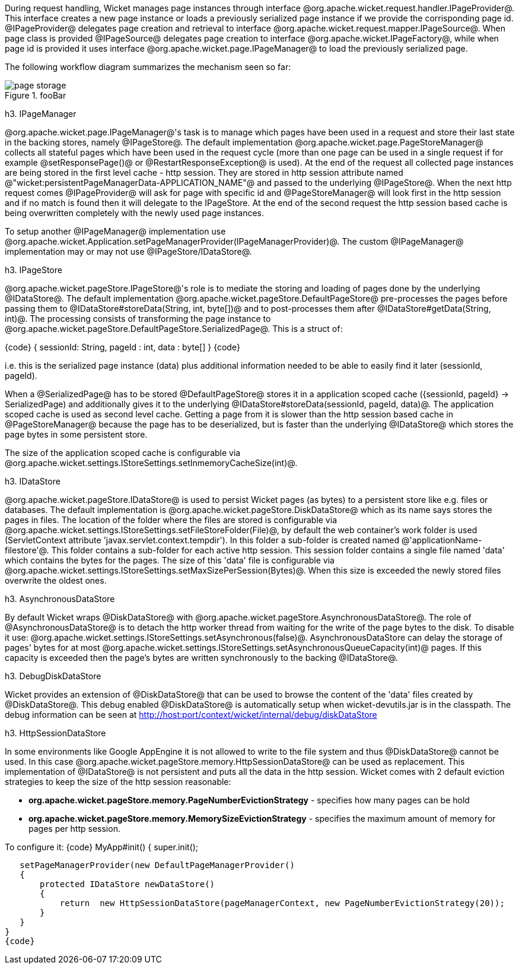 During request handling, Wicket manages page instances through interface @org.apache.wicket.request.handler.IPageProvider@. This interface creates a new page instance or loads a previously serialized page instance if we provide the corrisponding page id. @IPageProvider@ delegates page creation and retrieval to interface @org.apache.wicket.request.mapper.IPageSource@.
When page class is provided @IPageSource@ delegates page creation to interface @org.apache.wicket.IPageFactory@, while when page id is provided it uses interface @org.apache.wicket.page.IPageManager@ to load the previously serialized page.

The following workflow diagram summarizes the mechanism seen so far:

image::page-storage.png[title="fooBar"]

h3. IPageManager

@org.apache.wicket.page.IPageManager@'s task is to manage which pages have been used in a request and store their last state in the backing stores, namely @IPageStore@.
The default implementation @org.apache.wicket.page.PageStoreManager@ collects all stateful pages which have been used in the request cycle (more than one page can be used in a single request if for example @setResponsePage()@ or @RestartResponseException@ is used).
At the end of the request all collected page instances are being stored in the first level cache - http session. They are stored in http session attribute named @"wicket:persistentPageManagerData-APPLICATION_NAME"@ and passed to the underlying @IPageStore@.
When the next http request comes @IPageProvider@ will ask for page with specific id and @PageStoreManager@ will look first in the http session and if no match is found then it will delegate to the IPageStore. At the end of the second request the http session based cache is being overwritten completely with the newly used page instances.

To setup another @IPageManager@ implementation use @org.apache.wicket.Application.setPageManagerProvider(IPageManagerProvider)@.
The custom @IPageManager@ implementation may or may not use @IPageStore/IDataStore@.

h3. IPageStore

@org.apache.wicket.pageStore.IPageStore@'s role is to mediate the storing and loading of pages done by the underlying @IDataStore@. The default implementation @org.apache.wicket.pageStore.DefaultPageStore@ pre-processes the pages before passing them to @IDataStore#storeData(String, int, byte[])@ and to post-processes them after @IDataStore#getData(String, int)@. The processing consists of transforming the page instance to @org.apache.wicket.pageStore.DefaultPageStore.SerializedPage@. This is a struct of:

{code}
{
   sessionId: String,
   pageId : int,
   data : byte[]
}
{code}

i.e. this is the serialized page instance (data) plus additional information needed to be able to easily find it later (sessionId, pageId).

When a @SerializedPage@ has to be stored @DefaultPageStore@ stores it in a application scoped cache ({sessionId, pageId} -> SerializedPage) and additionally gives it to the underlying @IDataStore#storeData(sessionId, pageId, data)@. The application scoped cache is used as second level cache. Getting a page from it is slower than the http session based cache in @PageStoreManager@ because the page has to be deserialized, but is faster than the underlying @IDataStore@ which stores the page bytes in some persistent store.

The size of the application scoped cache is configurable via @org.apache.wicket.settings.IStoreSettings.setInmemoryCacheSize(int)@.

h3. IDataStore

@org.apache.wicket.pageStore.IDataStore@ is used to persist Wicket pages (as bytes) to a persistent store like e.g. files or databases. The default implementation is @org.apache.wicket.pageStore.DiskDataStore@ which as its name says stores the pages in files. The location of the folder where the files are stored is configurable via @org.apache.wicket.settings.IStoreSettings.setFileStoreFolder(File)@, by default the web container's work folder is used (ServletContext attribute 'javax.servlet.context.tempdir'). In this folder a sub-folder is created named @'applicationName-filestore'@. 
This folder contains a sub-folder for each active http session. This session folder contains a single file named 'data' which contains the bytes for the pages. The size of this 'data' file is configurable via @org.apache.wicket.settings.IStoreSettings.setMaxSizePerSession(Bytes)@. When this size is exceeded the newly stored files overwrite the oldest ones.

h3. AsynchronousDataStore

By default Wicket wraps @DiskDataStore@ with @org.apache.wicket.pageStore.AsynchronousDataStore@. The role of @AsynchronousDataStore@ is to detach the http worker thread from waiting for the write of the page bytes to the disk.
To disable it use: @org.apache.wicket.settings.IStoreSettings.setAsynchronous(false)@. AsynchronousDataStore can delay the storage of pages' bytes for at most @org.apache.wicket.settings.IStoreSettings.setAsynchronousQueueCapacity(int)@ pages. If this capacity is exceeded then the page's bytes are written synchronously to the backing @IDataStore@.

h3. DebugDiskDataStore

Wicket provides an extension of @DiskDataStore@ that can be used to browse the content of the 'data' files created by @DiskDataStore@. This debug enabled @DiskDataStore@ is automatically setup when wicket-devutils.jar is in the classpath.
The debug information can be seen at http://host:port/context/wicket/internal/debug/diskDataStore

h3. HttpSessionDataStore

In some environments like Google AppEngine it is not allowed to write to the file system and thus @DiskDataStore@ cannot be used. In this case @org.apache.wicket.pageStore.memory.HttpSessionDataStore@ can be used as replacement. This implementation of @IDataStore@ is not persistent and puts all the data in the http session.
Wicket comes with 2 default eviction strategies to keep the size of the http session reasonable:

* *org.apache.wicket.pageStore.memory.PageNumberEvictionStrategy* - specifies how many pages can be hold
* *org.apache.wicket.pageStore.memory.MemorySizeEvictionStrategy* - specifies the maximum amount of memory for pages per http session.

To configure it:
{code}
MyApp#init()
{
   super.init();
 
   setPageManagerProvider(new DefaultPageManagerProvider()
   {
       protected IDataStore newDataStore()
       {
           return  new HttpSessionDataStore(pageManagerContext, new PageNumberEvictionStrategy(20));
       }
   }
}
{code}

